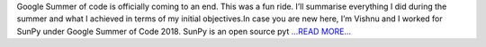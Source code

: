 .. title: The end of GSoC
.. slug:
.. date: 2018-08-11 18:23:43 
.. tags: SunPy
.. author: Vishnunarayan K. I.
.. link: https://medium.com/@appukuttancr/the-end-of-gsoc-261e9afa66ac?source=rss-aa5688fde791------2
.. description:
.. category: gsoc2018

Google Summer of code is officially coming to an end. This was a fun ride. I’ll summarise everything I did during the summer and what I achieved in terms of my initial objectives.In case you are new here, I’m Vishnu and I worked for SunPy under Google Summer of Code 2018. SunPy is an open source pyt `...READ MORE... <https://medium.com/@appukuttancr/the-end-of-gsoc-261e9afa66ac?source=rss-aa5688fde791------2>`__

